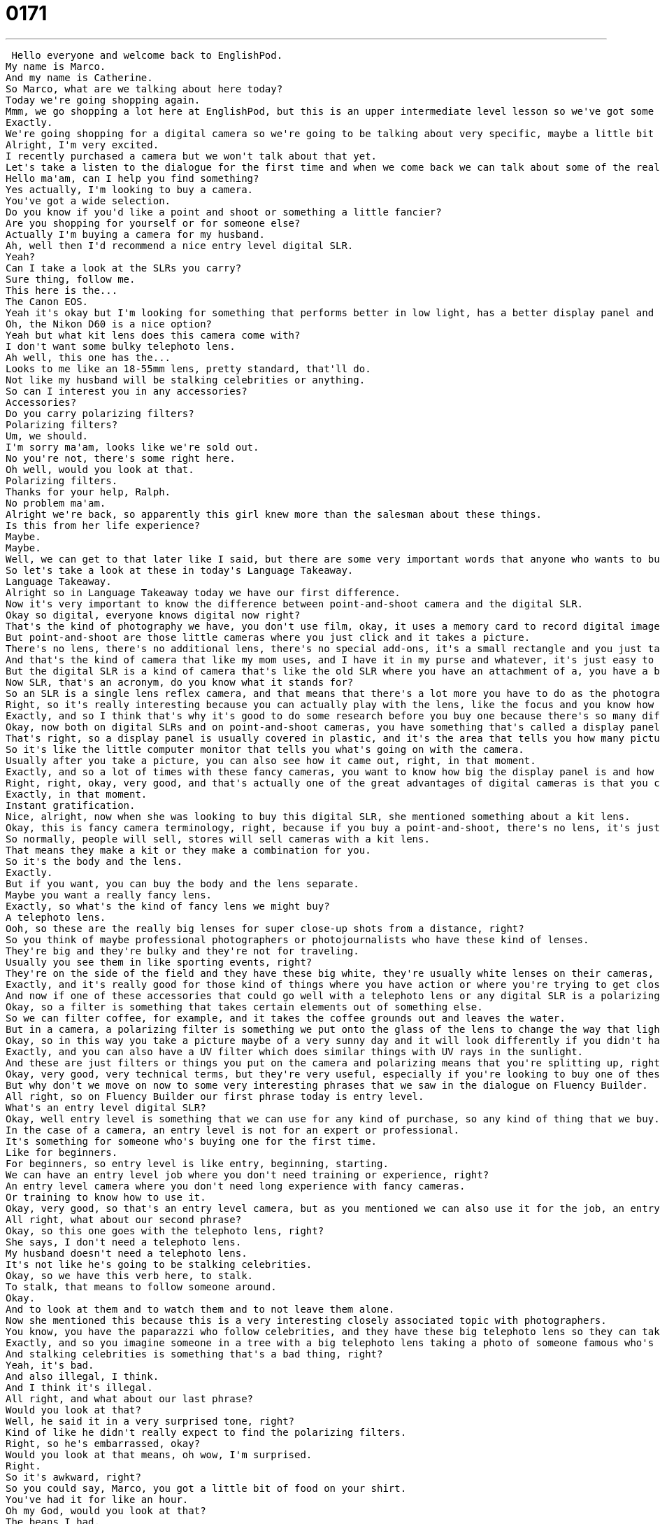 = 0171
:toc: left
:toclevels: 3
:sectnums:
:stylesheet: ../../../../myAdocCss.css

'''


 Hello everyone and welcome back to EnglishPod.
My name is Marco.
And my name is Catherine.
So Marco, what are we talking about here today?
Today we're going shopping again.
Mmm, we go shopping a lot here at EnglishPod, but this is an upper intermediate level lesson so we've got some very specific terminology to cover.
Exactly.
We're going shopping for a digital camera so we're going to be talking about very specific, maybe a little bit technical vocab related to this very fascinating and expensive product.
Alright, I'm very excited.
I recently purchased a camera but we won't talk about that yet.
Let's take a listen to the dialogue for the first time and when we come back we can talk about some of the really interesting details.
Hello ma'am, can I help you find something?
Yes actually, I'm looking to buy a camera.
You've got a wide selection.
Do you know if you'd like a point and shoot or something a little fancier?
Are you shopping for yourself or for someone else?
Actually I'm buying a camera for my husband.
Ah, well then I'd recommend a nice entry level digital SLR.
Yeah?
Can I take a look at the SLRs you carry?
Sure thing, follow me.
This here is the...
The Canon EOS.
Yeah it's okay but I'm looking for something that performs better in low light, has a better display panel and longer battery life.
Oh, the Nikon D60 is a nice option?
Yeah but what kit lens does this camera come with?
I don't want some bulky telephoto lens.
Ah well, this one has the...
Looks to me like an 18-55mm lens, pretty standard, that'll do.
Not like my husband will be stalking celebrities or anything.
So can I interest you in any accessories?
Accessories?
Do you carry polarizing filters?
Polarizing filters?
Um, we should.
I'm sorry ma'am, looks like we're sold out.
No you're not, there's some right here.
Oh well, would you look at that.
Polarizing filters.
Thanks for your help, Ralph.
No problem ma'am.
Alright we're back, so apparently this girl knew more than the salesman about these things.
Is this from her life experience?
Maybe.
Maybe.
Well, we can get to that later like I said, but there are some very important words that anyone who wants to buy a camera should know before they go into the store, and these are common across the board.
So let's take a look at these in today's Language Takeaway.
Language Takeaway.
Alright so in Language Takeaway today we have our first difference.
Now it's very important to know the difference between point-and-shoot camera and the digital SLR.
Okay so digital, everyone knows digital now right?
That's the kind of photography we have, you don't use film, okay, it uses a memory card to record digital images.
But point-and-shoot are those little cameras where you just click and it takes a picture.
There's no lens, there's no additional lens, there's no special add-ons, it's a small rectangle and you just take normal pictures.
And that's the kind of camera that like my mom uses, and I have it in my purse and whatever, it's just easy to use.
But the digital SLR is a kind of camera that's like the old SLR where you have an attachment of a, you have a body and you have a lens, and they're just much fancier and you have to do a lot more on your own to make a nice picture.
Now SLR, that's an acronym, do you know what it stands for?
So an SLR is a single lens reflex camera, and that means that there's a lot more you have to do as the photographer to make sure that the picture comes out well.
Right, so it's really interesting because you can actually play with the lens, like the focus and you know how much light you want to allow it to go in, and there's a lot of really, you know, sometimes a little bit difficult things that not many people understand.
Exactly, and so I think that's why it's good to do some research before you buy one because there's so many differences across the different cameras.
Okay, now both on digital SLRs and on point-and-shoot cameras, you have something that's called a display panel.
That's right, so a display panel is usually covered in plastic, and it's the area that tells you how many pictures you've taken, how many pictures you can take, if the flash is on, if you're doing an automatic setting.
So it's like the little computer monitor that tells you what's going on with the camera.
Usually after you take a picture, you can also see how it came out, right, in that moment.
Exactly, and so a lot of times with these fancy cameras, you want to know how big the display panel is and how good the quality is in the display panel because obviously if you take a picture and it shows up bad in the display panel, you want to take a new one, but what if it's the display panel that's broken?
Right, right, okay, very good, and that's actually one of the great advantages of digital cameras is that you can actually see how your picture looks like.
Exactly, in that moment.
Instant gratification.
Nice, alright, now when she was looking to buy this digital SLR, she mentioned something about a kit lens.
Okay, this is fancy camera terminology, right, because if you buy a point-and-shoot, there's no lens, it's just the camera, but if you're buying a fancy digital SLR, you can buy the body, which means the machine, but there's no lens.
So normally, people will sell, stores will sell cameras with a kit lens.
That means they make a kit or they make a combination for you.
So it's the body and the lens.
Exactly.
But if you want, you can buy the body and the lens separate.
Maybe you want a really fancy lens.
Exactly, so what's the kind of fancy lens we might buy?
A telephoto lens.
Ooh, so these are the really big lenses for super close-up shots from a distance, right?
So you think of maybe professional photographers or photojournalists who have these kind of lenses.
They're big and they're bulky and they're not for traveling.
Usually you see them in like sporting events, right?
They're on the side of the field and they have these big white, they're usually white lenses on their cameras, so you can actually take a very close picture of the action that's far away.
Exactly, and it's really good for those kind of things where you have action or where you're trying to get close-ups.
And now if one of these accessories that could go well with a telephoto lens or any digital SLR is a polarizing filter.
Okay, so a filter is something that takes certain elements out of something else.
So we can filter coffee, for example, and it takes the coffee grounds out and leaves the water.
But in a camera, a polarizing filter is something we put onto the glass of the lens to change the way that light goes into the lens.
Okay, so in this way you take a picture maybe of a very sunny day and it will look differently if you didn't have this filter.
Exactly, and you can also have a UV filter which does similar things with UV rays in the sunlight.
And these are just filters or things you put on the camera and polarizing means that you're splitting up, right, the kind of light that goes in.
Okay, very good, very technical terms, but they're very useful, especially if you're looking to buy one of these cameras and you're not very familiar with the terms.
But why don't we move on now to some very interesting phrases that we saw in the dialogue on Fluency Builder.
All right, so on Fluency Builder our first phrase today is entry level.
What's an entry level digital SLR?
Okay, well entry level is something that we can use for any kind of purchase, so any kind of thing that we buy.
In the case of a camera, an entry level is not for an expert or professional.
It's something for someone who's buying one for the first time.
Like for beginners.
For beginners, so entry level is like entry, beginning, starting.
We can have an entry level job where you don't need training or experience, right?
An entry level camera where you don't need long experience with fancy cameras.
Or training to know how to use it.
Okay, very good, so that's an entry level camera, but as you mentioned we can also use it for the job, an entry level job position.
All right, what about our second phrase?
Okay, so this one goes with the telephoto lens, right?
She says, I don't need a telephoto lens.
My husband doesn't need a telephoto lens.
It's not like he's going to be stalking celebrities.
Okay, so we have this verb here, to stalk.
To stalk, that means to follow someone around.
Okay.
And to look at them and to watch them and to not leave them alone.
Now she mentioned this because this is a very interesting closely associated topic with photographers.
You know, you have the paparazzi who follow celebrities, and they have these big telephoto lens so they can take pictures of celebrities without them knowing.
Exactly, and so you imagine someone in a tree with a big telephoto lens taking a photo of someone famous who's half a mile away.
And stalking celebrities is something that's a bad thing, right?
Yeah, it's bad.
And also illegal, I think.
And I think it's illegal.
All right, and what about our last phrase?
Would you look at that?
Well, he said it in a very surprised tone, right?
Kind of like he didn't really expect to find the polarizing filters.
Right, so he's embarrassed, okay?
Would you look at that means, oh wow, I'm surprised.
Right.
So it's awkward, right?
So you could say, Marco, you got a little bit of food on your shirt.
You've had it for like an hour.
Oh my God, would you look at that?
The beans I had.
That's really embarrassing.
I've got food on my shirt.
So this man who works at the store, he's embarrassed because he didn't know something he should know.
Okay.
And so he says, oh, would you look at that?
How funny.
I didn't see those.
Now we can also maybe use it in a sarcastic tone, right?
If I tell somebody, can you bring me my glasses that are on the table?
And they're like, I can't find them.
They're not here.
And then I find them.
Would you look at that?
Here they are right on your head the whole time.
That's my mom.
Would you look at that?
I was wearing my glasses the whole time.
All right, very good.
So why don't we listen to the dialogue for the last time and we'll be back to talk about digital SLRs.
Hello, ma'am.
Can I help you find something?
Yes, actually.
I'm looking to buy a camera.
We've got a wide selection.
Do you know if you'd like a point and shoot or something a little fancier?
Are you shopping for yourself or for someone else?
Actually, I'm buying a camera for my husband.
Ah, well then I'd recommend a nice entry level digital SLR.
Yeah.
Can I take a look at the SLRs you carry?
Sure thing.
Follow me.
This here is the...
The Canon EOS.
Yeah, it's okay.
But I'm looking for something that performs better in low light, has a better display panel and longer battery life.
Oh, the Nikon D60 is a nice option?
Yeah, but what kit lens does this camera come with?
I don't want some bulky telephoto lens.
Well, this one has the...
Looks to me like an 18 to 55 millimeter lens.
Pretty standard.
That'll do.
Not like my husband will be stalking celebrities or anything.
So can I interest you in any accessories?
Accessories?
Do you carry polarizing filters?
Polarizing filters?
We should.
I'm sorry, ma'am.
Looks like we're sold out.
No, you're not.
There's some right here.
Oh, well, would you look at that.
Polarizing filters.
Thanks for your help, Ralph.
No problem, ma'am.
All right, we're back.
So you mentioned you recently bought a digital SLR camera.
How's that working out?
I'm loving it.
I have to actually train myself on how to use it because I used to have an old film camera that had...
It was actually a Nikon as well.
And it's different using a digital SLR.
There's a lot of things you can do that are very fancy because there's a computer inside, essentially.
So I'm getting used to it.
It's fun.
And what about the difference in pictures?
From a point and shoot to a digital SLR, does it really make a great difference?
Are you very happy with it?
There is a big difference, and part of the difference is that you can control every aspect of the photo.
So my digital camera was a small little Canon, the little...
What are they called?
The PowerChute?
And it took great pictures because these cameras have amazing pixel quality.
They have 7.1 megapixels or 9.1 megapixels.
So the quality is really good, but everything looks the same.
If I have my digital camera, my digital SLR, I can frame a shot and I can focus on one person but make everyone else blurry.
I can really make more artistic photos, whereas the point and shoot is great for parties and for...
Just like everyday stuff.
Everyday stuff, exactly.
Now what about traveling?
You have a dilemma there, right?
Because you visit very beautiful places where you would love to take very nice pictures with a digital SLR, but at the same time the inconvenience of it, because they're pretty big, all of them are pretty big.
So where would you go on that?
Would you use the point and shoot or the digital SLR?
Well, that's a good question.
One of the reasons that I picked the lens that I did is because it's not immense, but I really want to be able to do some landscape photography and I travel a lot.
So I think it's worthwhile to suck it up and just take the camera because otherwise why did you buy it, right?
Yeah, that's true.
Alright, so an interesting topic here on EnglishPod and I'm sure a lot of our users travel around, like to take pictures or maybe are experts on digital photography.
So why don't you come to the website EnglishPod.com, we'll see you there and until next time.
Bye everyone. +
